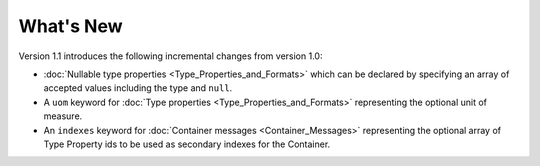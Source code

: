 What's New
==========

Version 1.1 introduces the following incremental changes from version 1.0:

- :doc:`Nullable type properties <Type_Properties_and_Formats>` which can be declared by specifying an array of accepted values including the type and ``null``. 
- A ``uom`` keyword for :doc:`Type properties <Type_Properties_and_Formats>` representing the optional unit of measure.
- An ``indexes`` keyword for :doc:`Container messages <Container_Messages>` representing the optional array of Type Property ids to be used as secondary indexes for the Container.